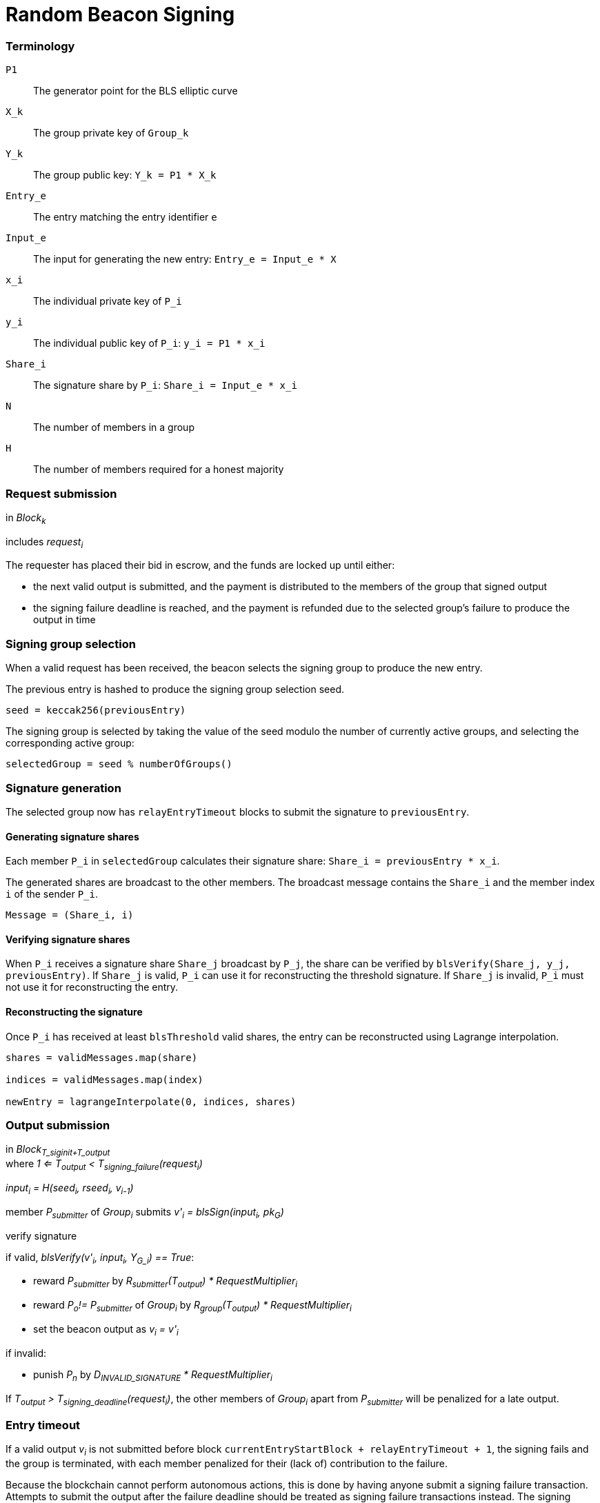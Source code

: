 = Random Beacon Signing

=== Terminology

`P1`:: The generator point for the BLS elliptic curve

`X_k`:: The group private key of `Group_k`

`Y_k`:: The group public key: `Y_k = P1 * X_k`

`Entry_e`:: The entry matching the entry identifier `e`

`Input_e`:: The input for generating the new entry:
`Entry_e = Input_e * X`

`x_i`:: The individual private key of `P_i`

`y_i`:: The individual public key of `P_i`: `y_i = P1 * x_i`

`Share_i`:: The signature share by `P_i`: `Share_i = Input_e * x_i`

`N`:: The number of members in a group

`H`:: The number of members required for a honest majority

=== Request submission

in _Block~k~_

includes _request~i~_

The requester has placed their bid in escrow, and the funds are locked up until
either:

- the next valid output is submitted, and the payment is distributed to the
members of the group that signed output
- the signing failure deadline is reached, and the payment is refunded due to
the selected group's failure to produce the output in time

=== Signing group selection

When a valid request has been received,
the beacon selects the signing group to produce the new entry.

The previous entry is hashed to produce the signing group selection seed.

`seed = keccak256(previousEntry)`

The signing group is selected by taking the value of the seed
modulo the number of currently active groups,
and selecting the corresponding active group:

`selectedGroup = seed % numberOfGroups()`

=== Signature generation

The selected group now has `relayEntryTimeout` blocks to submit the
signature to `previousEntry`.

==== Generating signature shares

Each member `P_i` in `selectedGroup` calculates
their signature share:
`Share_i = previousEntry * x_i`.

The generated shares are broadcast to the other members.
The broadcast message contains
the `Share_i` and the member index `i` of the sender `P_i`.

`Message = (Share_i, i)`

==== Verifying signature shares

When `P_i` receives a signature share `Share_j` broadcast by `P_j`,
the share can be verified by `blsVerify(Share_j, y_j, previousEntry)`.
If `Share_j` is valid,
`P_i` can use it for reconstructing the threshold signature.
If `Share_j` is invalid, `P_i` must not use it for reconstructing the entry.

==== Reconstructing the signature

Once `P_i` has received at least `blsThreshold` valid shares,
the entry can be reconstructed using Lagrange interpolation.

----
shares = validMessages.map(share)

indices = validMessages.map(index)

newEntry = lagrangeInterpolate(0, indices, shares)
----

=== Output submission

in _Block~T_siginit+T_output~_ +
where _1 <= T~output~ < T~signing_failure~(request~i~)_

_input~i~ = H(seed~i~, rseed~i~, v~i-1~)_

member _P~submitter~_ of _Group~i~_ submits _v'~i~ = blsSign(input~i~, pk~G~)_

verify signature

if valid, _blsVerify(v'~i~, input~i~, Y~G_i~) == True_:

- reward _P~submitter~_ by
_R~submitter~(T~output~) * RequestMultiplier~i~_
- reward _P~o~!= P~submitter~_ of _Group~i~_ by
_R~group~(T~output~) * RequestMultiplier~i~_
- set the beacon output as _v~i~ = v'~i~_

if invalid:

- punish _P~n~_ by _D~INVALID_SIGNATURE~ * RequestMultiplier~i~_

If _T~output~ > T~signing_deadline~(request~i~)_, the other members of
_Group~i~_ apart from _P~submitter~_ will be penalized for a late output.

=== Entry timeout

If a valid output _v~i~_ is not submitted before block
`currentEntryStartBlock + relayEntryTimeout + 1`,
the signing fails and the group is terminated,
with each member penalized for their (lack of) contribution to the failure.

Because the blockchain cannot perform autonomous actions, this is done by having
anyone submit a signing failure transaction. Attempts to submit the output after
the failure deadline should be treated as signing failure transactions instead.
The signing failure transaction needs no specific content; it triggers the stake
slashing for the group members and refunds the output bid to the requester.

////
==== Output share submission

If reward anchoring is used, members of _Group~i~_ can also submit signature
shares to anchor their reward to _T~share~_, an earlier moment than the final
submission of the output.

An output share can be submitted by any member _P~n~_ of _Group~i~_, if a valid
output _v~i~_ has not been submitted yet. The submission should contain:

- the individual public key of _P~n~_: _gx~n~ = P1 * x~n~_
- the signature share: _blsSign(input~i~, x~n~)_
- the merkle path from _gx~n~_ to the merkle root of _Group~i~_

The signature share is verified like the output submission would be, but using
_gx~n~_ instead of _Y~i~_. Additionally, the merkle path of _gx~n~_ is verified.

If the share is valid, _P~n~_ should be rewarded by _R~group~(T~share~)_.

If the share is invalid, _P~n~_ should be punished as if they had submitted an
invalid output.
////
